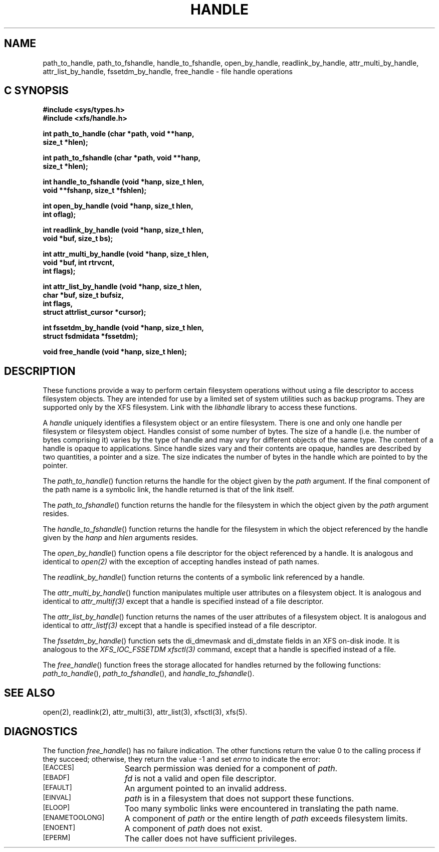 .TH HANDLE 3 
.SH NAME
path_to_handle, path_to_fshandle, handle_to_fshandle, open_by_handle, readlink_by_handle, attr_multi_by_handle, attr_list_by_handle, fssetdm_by_handle, free_handle \- file handle operations
.SH C SYNOPSIS
.nf
.B #include <sys/types.h>
.B #include <xfs/handle.h>
.PP
.B "int path_to_handle (char *path, void **hanp,"
.B "                    size_t *hlen);"
.PP
.B "int path_to_fshandle (char *path, void **hanp,"
.B "                      size_t *hlen);"
.PP
.B "int handle_to_fshandle (void *hanp, size_t hlen,"
.B "                        void **fshanp, size_t *fshlen);
.PP
.B "int open_by_handle (void *hanp, size_t hlen,"
.B "                    int oflag);"
.PP
.B "int readlink_by_handle (void *hanp, size_t hlen,"
.B "                        void *buf, size_t bs);
.PP
.B "int attr_multi_by_handle (void *hanp, size_t hlen,"
.B "                          void *buf, int rtrvcnt,"
.B "                          int flags);"
.PP
.B "int attr_list_by_handle (void *hanp, size_t hlen,"
.B "                         char *buf, size_t bufsiz,"
.B "                         int flags,"
.B "                         struct attrlist_cursor *cursor);"
.PP
.B "int fssetdm_by_handle (void *hanp, size_t hlen,"
.B "                       struct fsdmidata *fssetdm);"
.PP
.B "void free_handle (void *hanp, size_t hlen);
.Op
.SH DESCRIPTION
.PP
These functions provide a way to perform certain
filesystem operations without using a file descriptor
to access filesystem objects.
They are intended for use by a limited set of system utilities
such as backup programs.
They are supported only by the XFS filesystem.
Link with the
.I libhandle
library to access these functions.
.sp
A
.I handle
uniquely identifies a filesystem object
or an entire filesystem.
There is one and only one
handle per filesystem or filesystem object.
Handles consist of some number of bytes.
The size of a handle
(i.e. the number of bytes comprising it)
varies by the type of handle
and may vary for different objects
of the same type.
The content of a handle is opaque to applications.
Since handle sizes vary
and their contents are opaque,
handles are described by two quantities,
a pointer and a size.
The size indicates the number of bytes
in the handle which are pointed to by the pointer.
.P
The \f2path_to_handle\f1() function
returns the handle for the object given by the
.I path
argument.
If the final component of the path name is a symbolic link,
the handle returned is that of the link itself.
.P
The \f2path_to_fshandle\f1() function
returns the handle for the filesystem
in which the object given by the
.I path
argument resides.
.P
The \f2handle_to_fshandle\f1() function
returns the handle for the filesystem
in which the object referenced by the
handle given by the
.I hanp
and
.I hlen
arguments resides.
.P
The \f2open_by_handle\f1() function
opens a file descriptor for the object referenced
by a handle.
It is analogous and identical to
.I open(2)
with the exception of accepting handles instead of path names.
.P
The \f2readlink_by_handle\f1() function
returns the contents of a symbolic link
referenced by a handle.
.P
The \f2attr_multi_by_handle\f1() function
manipulates multiple user attributes on a 
filesystem object.
It is analogous and identical to
.I attr_multif(3)
except that a handle is specified instead of a file descriptor.
.P
The \f2attr_list_by_handle\f1() function returns 
the names of the user attributes of a filesystem object.
It is analogous and identical to
.I attr_listf(3)
except that a handle is specified instead of a file descriptor.
.P
The \f2fssetdm_by_handle\f1() function sets the
di_dmevmask and di_dmstate fields in an XFS on-disk inode.
It is analogous to the \f2XFS_IOC_FSSETDM\f1
.I xfsctl(3)
command, except that a handle is specified instead of a file.
.P
The \f2free_handle\f1() function
frees the storage allocated for handles
returned by the following functions:
\f2path_to_handle\f1(),
\f2path_to_fshandle\f1(),
and
\f2handle_to_fshandle\f1().
.SH "SEE ALSO"
open(2),
readlink(2),
attr_multi(3),
attr_list(3),
xfsctl(3),
xfs(5).
.SH "DIAGNOSTICS"
.PP
The function
\f2free_handle\f1()
has no failure indication.
The other functions
return the value 0 to the calling process
if they succeed;
otherwise, they return the value \-1 and set 
.I errno
to indicate the error:
.sp
.TP 15
.SM
\%[EACCES]
Search permission was denied for a component of
.IR path .
.TP 15
.SM
\%[EBADF]
.I fd
is not a valid and open file descriptor.
.TP 15
.SM
\%[EFAULT]
An argument pointed to an invalid address.
.TP 15
.SM
\%[EINVAL]
.I path
is in a filesystem that does not support these functions.
.TP 15
.SM
\%[ELOOP]
Too many symbolic links were encountered in translating the path name.
.TP 15
.SM
\%[ENAMETOOLONG]
A component of
.I path
or the entire length of
.I path
exceeds filesystem limits.
.TP 15
.SM
\%[ENOENT]
A component of
.I path
does not exist.
.TP 15
.SM
\%[EPERM]
The caller does not have sufficient privileges.
